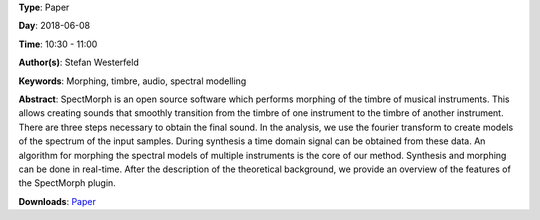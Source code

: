 .. title: SpectMorph: Morphing the Timbre of Musical Instruments
.. slug: 18
.. date: 
.. tags: Morphing, timbre, audio, spectral modelling
.. category: Paper
.. link: 
.. description: 
.. type: text

**Type**: Paper

**Day**: 2018-06-08

**Time**: 10:30 - 11:00

**Author(s)**: Stefan Westerfeld

**Keywords**: Morphing, timbre, audio, spectral modelling

**Abstract**: 
SpectMorph is an open source software which performs morphing of the timbre of musical instruments. This allows creating sounds that smoothly transition from the timbre of one instrument to the timbre of another instrument. There are three steps necessary to obtain the final sound. In the analysis, we use the fourier transform to create models of the spectrum of the input samples. During synthesis a time domain signal can be obtained from these data. An algorithm for morphing the spectral models of multiple instruments is the core of our method. Synthesis and morphing can be done in real-time. After the description of the theoretical background, we provide an overview of the features of the SpectMorph plugin.

**Downloads**: `Paper </pdf/18-paper.pdf>`_ 
